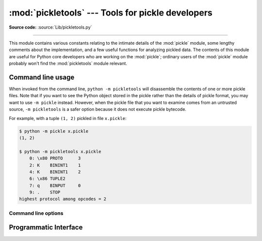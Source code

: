 :mod:`pickletools` --- Tools for pickle developers
==================================================

.. module:: pickletools
   :synopsis: Contains extensive comments about the pickle protocols and
              pickle-machine opcodes, as well as some useful functions.

**Source code:** :source:`Lib/pickletools.py`

--------------


This module contains various constants relating to the intimate details of the
:mod:`pickle` module, some lengthy comments about the implementation, and a
few useful functions for analyzing pickled data.  The contents of this module
are useful for Python core developers who are working on the :mod:`pickle`;
ordinary users of the :mod:`pickle` module probably won't find the
:mod:`pickletools` module relevant.

Command line usage
------------------

.. versionadded:: 3.2

When invoked from the command line, ``python -m pickletools`` will
disassemble the contents of one or more pickle files.  Note that if
you want to see the Python object stored in the pickle rather than the
details of pickle format, you may want to use ``-m pickle`` instead.
However, when the pickle file that you want to examine comes from an
untrusted source, ``-m pickletools`` is a safer option because it does
not execute pickle bytecode.

For example, with a tuple ``(1, 2)`` pickled in file ``x.pickle``:

.. code-block:: shell-session

    $ python -m pickle x.pickle
    (1, 2)

    $ python -m pickletools x.pickle
        0: \x80 PROTO      3
        2: K    BININT1    1
        4: K    BININT1    2
        6: \x86 TUPLE2
        7: q    BINPUT     0
        9: .    STOP
    highest protocol among opcodes = 2

Command line options
^^^^^^^^^^^^^^^^^^^^

.. program:: pickletools

.. option:: -a, --annotate

   Annotate each line with a short opcode description.

.. option:: -o, --output=<file>

   Name of a file where the output should be written.

.. option:: -l, --indentlevel=<num>

   The number of blanks by which to indent a new MARK level.

.. option:: -m, --memo

   When multiple objects are disassembled, preserve memo between
   disassemblies.

.. option:: -p, --preamble=<preamble>

   When more than one pickle file are specified, print given preamble
   before each disassembly.



Programmatic Interface
----------------------


.. function:: dis(pickle, out=None, memo=None, indentlevel=4, annotate=0)

   Outputs a symbolic disassembly of the pickle to the file-like
   object *out*, defaulting to ``sys.stdout``.  *pickle* can be a
   string or a file-like object.  *memo* can be a Python dictionary
   that will be used as the pickle's memo; it can be used to perform
   disassemblies across multiple pickles created by the same
   pickler. Successive levels, indicated by ``MARK`` opcodes in the
   stream, are indented by *indentlevel* spaces.  If a nonzero value
   is given to *annotate*, each opcode in the output is annotated with
   a short description.  The value of *annotate* is used as a hint for
   the column where annotation should start.

   .. versionadded:: 3.2
      The *annotate* argument.

.. function:: genops(pickle)

   Provides an :term:`iterator` over all of the opcodes in a pickle, returning a
   sequence of ``(opcode, arg, pos)`` triples.  *opcode* is an instance of an
   :class:`OpcodeInfo` class; *arg* is the decoded value, as a Python object, of
   the opcode's argument; *pos* is the position at which this opcode is located.
   *pickle* can be a string or a file-like object.

.. function:: optimize(picklestring)

   Returns a new equivalent pickle string after eliminating unused ``PUT``
   opcodes. The optimized pickle is shorter, takes less transmission time,
   requires less storage space, and unpickles more efficiently.
